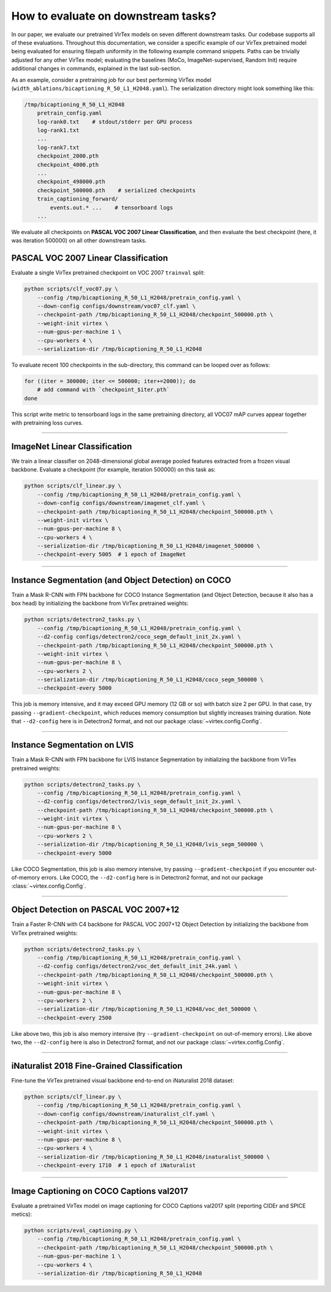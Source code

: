 How to evaluate on downstream tasks?
====================================

In our paper, we evaluate our pretrained VirTex models on seven different
downstream tasks. Our codebase supports all of these evaluations. Throughout
this documentation, we consider a specific example of our VirTex pretrained
model being evaluated for ensuring filepath uniformity in the following example
command snippets. Paths can be trivially adjusted for any other VirTex model;
evaluating the baselines (MoCo, ImageNet-supervised, Random Init) require
additional changes in commands, explained in the last sub-section.

As an example, consider a pretraining job for our best performing VirTex model
(``width_ablations/bicaptioning_R_50_L1_H2048.yaml``). The serialization
directory might look something like this:

.. code-block:: text

    /tmp/bicaptioning_R_50_L1_H2048
        pretrain_config.yaml
        log-rank0.txt    # stdout/stderr per GPU process
        log-rank1.txt
        ...
        log-rank7.txt
        checkpoint_2000.pth
        checkpoint_4000.pth
        ...
        checkpoint_498000.pth
        checkpoint_500000.pth    # serialized checkpoints
        train_captioning_forward/
            events.out.* ...    # tensorboard logs
        ...

We evaluate all checkpoints on **PASCAL VOC 2007 Linear Classification**, and
then evaluate the best checkpoint (here, it was iteration 500000) on all other
downstream tasks.


PASCAL VOC 2007 Linear Classification
-------------------------------------

Evaluate a single VirTex pretrained checkpoint on VOC 2007 ``trainval`` split:

.. code-block:: shell

    python scripts/clf_voc07.py \
        --config /tmp/bicaptioning_R_50_L1_H2048/pretrain_config.yaml \
        --down-config configs/downstream/voc07_clf.yaml \
        --checkpoint-path /tmp/bicaptioning_R_50_L1_H2048/checkpoint_500000.pth \
        --weight-init virtex \
        --num-gpus-per-machine 1 \
        --cpu-workers 4 \
        --serialization-dir /tmp/bicaptioning_R_50_L1_H2048

To evaluate recent 100 checkpoints in the sub-directory, this command can be
looped over as follows:

.. code-block:: shell

    for ((iter = 300000; iter <= 500000; iter+=2000)); do
        # add command with `checkpoint_$iter.pth`        
    done

This script write metric to tensorboard logs in the same pretraining directory,
all VOC07 mAP curves appear together with pretraining loss curves.

-------------------------------------------------------------------------------

ImageNet Linear Classification
------------------------------

We train a linear classifier on 2048-dimensional global average pooled features
extracted from a frozen visual backbone. Evaluate a checkpoint (for example,
iteration 500000) on this task as:

.. code-block:: shell

    python scripts/clf_linear.py \
        --config /tmp/bicaptioning_R_50_L1_H2048/pretrain_config.yaml \
        --down-config configs/downstream/imagenet_clf.yaml \
        --checkpoint-path /tmp/bicaptioning_R_50_L1_H2048/checkpoint_500000.pth \
        --weight-init virtex \
        --num-gpus-per-machine 8 \
        --cpu-workers 4 \
        --serialization-dir /tmp/bicaptioning_R_50_L1_H2048/imagenet_500000 \
        --checkpoint-every 5005  # 1 epoch of ImageNet

-------------------------------------------------------------------------------

Instance Segmentation (and Object Detection) on COCO
----------------------------------------------------

Train a Mask R-CNN with FPN backbone for COCO Instance Segmentation (and Object
Detection, because it also has a box head) by initializing the backbone from
VirTex pretrained weights:

.. code-block:: shell

    python scripts/detectron2_tasks.py \
        --config /tmp/bicaptioning_R_50_L1_H2048/pretrain_config.yaml \
        --d2-config configs/detectron2/coco_segm_default_init_2x.yaml \
        --checkpoint-path /tmp/bicaptioning_R_50_L1_H2048/checkpoint_500000.pth \
        --weight-init virtex \
        --num-gpus-per-machine 8 \
        --cpu-workers 2 \
        --serialization-dir /tmp/bicaptioning_R_50_L1_H2048/coco_segm_500000 \
        --checkpoint-every 5000

This job is memory intensive, and it may exceed GPU memory (12 GB or so) with
batch size 2 per GPU. In that case, try passing ``--gradient-checkpoint``, which
reduces memory consumption but slightly increases training duration. Note that
``--d2-config`` here is in Detectron2 format, and not our package
:class:`~virtex.config.Config`.

-------------------------------------------------------------------------------

Instance Segmentation on LVIS
-----------------------------

Train a Mask R-CNN with FPN backbone for LVIS Instance Segmentation by
initializing the backbone from VirTex pretrained weights:

.. code-block:: shell

    python scripts/detectron2_tasks.py \
        --config /tmp/bicaptioning_R_50_L1_H2048/pretrain_config.yaml \
        --d2-config configs/detectron2/lvis_segm_default_init_2x.yaml \
        --checkpoint-path /tmp/bicaptioning_R_50_L1_H2048/checkpoint_500000.pth \
        --weight-init virtex \
        --num-gpus-per-machine 8 \
        --cpu-workers 2 \
        --serialization-dir /tmp/bicaptioning_R_50_L1_H2048/lvis_segm_500000 \
        --checkpoint-every 5000

Like COCO Segmentation, this job is also memory intensive, try passing
``--gradient-checkpoint`` if you encounter out-of-memory errors. Like COCO, the
``--d2-config`` here is in Detectron2 format, and not our package
:class:`~virtex.config.Config`.

-------------------------------------------------------------------------------

Object Detection on PASCAL VOC 2007+12
--------------------------------------

Train a Faster R-CNN with C4 backbone for PASCAL VOC 2007+12 Object Detection
by initializing the backbone from VirTex pretrained weights:

.. code-block:: shell

    python scripts/detectron2_tasks.py \
        --config /tmp/bicaptioning_R_50_L1_H2048/pretrain_config.yaml \
        --d2-config configs/detectron2/voc_det_default_init_24k.yaml \
        --checkpoint-path /tmp/bicaptioning_R_50_L1_H2048/checkpoint_500000.pth \
        --weight-init virtex \
        --num-gpus-per-machine 8 \
        --cpu-workers 2 \
        --serialization-dir /tmp/bicaptioning_R_50_L1_H2048/voc_det_500000 \
        --checkpoint-every 2500

Like above two, this job is also memory intensive (try ``--gradient-checkpoint``
on out-of-memory errors). Like above two, the ``--d2-config`` here is also in
Detectron2 format, and not our package :class:`~virtex.config.Config`.

-------------------------------------------------------------------------------

iNaturalist 2018 Fine-Grained Classification
--------------------------------------------

Fine-tune the VirTex pretrained visual backbone end-to-end on iNaturalist 2018
dataset:

.. code-block:: shell

    python scripts/clf_linear.py \
        --config /tmp/bicaptioning_R_50_L1_H2048/pretrain_config.yaml \
        --down-config configs/downstream/inaturalist_clf.yaml \
        --checkpoint-path /tmp/bicaptioning_R_50_L1_H2048/checkpoint_500000.pth \
        --weight-init virtex \
        --num-gpus-per-machine 8 \
        --cpu-workers 4 \
        --serialization-dir /tmp/bicaptioning_R_50_L1_H2048/inaturalist_500000 \
        --checkpoint-every 1710  # 1 epoch of iNaturalist

-------------------------------------------------------------------------------

Image Captioning on COCO Captions val2017
-----------------------------------------

Evaluate a pretrained VirTex model on image captioning for COCO Captions val2017
split (reporting CIDEr and SPICE metics):

.. code-block:: shell

    python scripts/eval_captioning.py \
        --config /tmp/bicaptioning_R_50_L1_H2048/pretrain_config.yaml \
        --checkpoint-path /tmp/bicaptioning_R_50_L1_H2048/checkpoint_500000.pth \
        --num-gpus-per-machine 1 \
        --cpu-workers 4 \
        --serialization-dir /tmp/bicaptioning_R_50_L1_H2048
